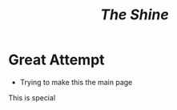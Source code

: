 #+HUGO_BASE_DIR: ../
#+HUGO_SECTION: ../
#+TITLE: /The Shine/

* Great Attempt
- Trying to make this the main page

This is special
